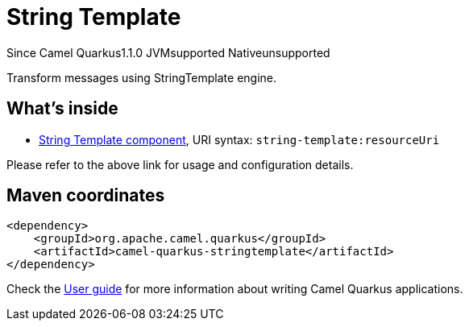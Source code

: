 // Do not edit directly!
// This file was generated by camel-quarkus-maven-plugin:update-extension-doc-page

[[stringtemplate]]
= String Template
:page-aliases: extensions/stringtemplate.adoc
:cq-since: 1.1.0
:cq-artifact-id: camel-quarkus-stringtemplate
:cq-native-supported: false
:cq-status: Preview
:cq-description: Transform messages using StringTemplate engine.
:cq-deprecated: false
:cq-targetRuntime: JVM

[.badges]
[.badge-key]##Since Camel Quarkus##[.badge-version]##1.1.0## [.badge-key]##JVM##[.badge-supported]##supported## [.badge-key]##Native##[.badge-unsupported]##unsupported##

Transform messages using StringTemplate engine.

== What's inside

* https://camel.apache.org/components/latest/string-template-component.html[String Template component], URI syntax: `string-template:resourceUri`

Please refer to the above link for usage and configuration details.

== Maven coordinates

[source,xml]
----
<dependency>
    <groupId>org.apache.camel.quarkus</groupId>
    <artifactId>camel-quarkus-stringtemplate</artifactId>
</dependency>
----

Check the xref:user-guide/index.adoc[User guide] for more information about writing Camel Quarkus applications.
